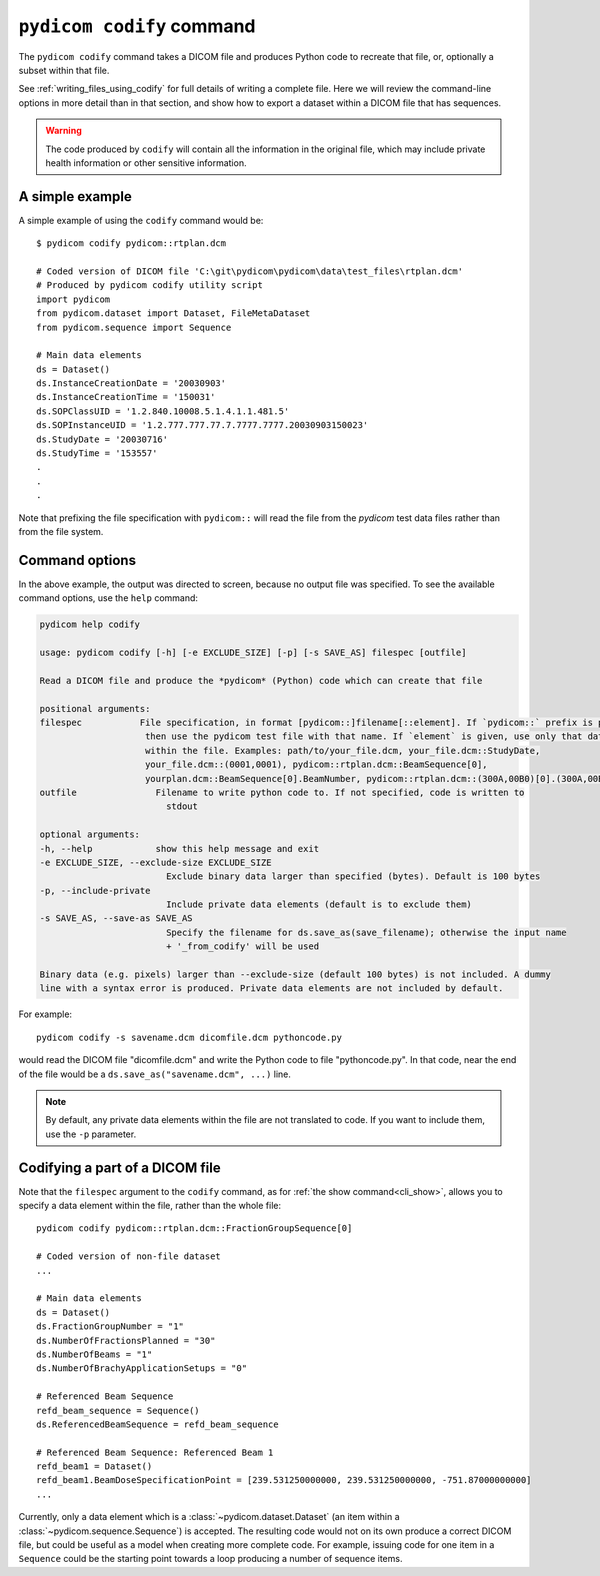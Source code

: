 
``pydicom codify`` command
==========================

The ``pydicom codify`` command takes a DICOM file and produces Python code to
recreate that file, or, optionally a subset within that file.

See :ref:`writing_files_using_codify` for full details of writing a complete
file.  Here we will review the command-line options in more detail than
in that section, and show how to export a dataset within a DICOM file that has
sequences.

.. Warning::

  The code produced by ``codify`` will contain all the information in the original
  file, which may include private health information or other sensitive
  information.

A simple example
----------------

A simple example of using the ``codify`` command would be::

    $ pydicom codify pydicom::rtplan.dcm

    # Coded version of DICOM file 'C:\git\pydicom\pydicom\data\test_files\rtplan.dcm'
    # Produced by pydicom codify utility script
    import pydicom
    from pydicom.dataset import Dataset, FileMetaDataset
    from pydicom.sequence import Sequence

    # Main data elements
    ds = Dataset()
    ds.InstanceCreationDate = '20030903'
    ds.InstanceCreationTime = '150031'
    ds.SOPClassUID = '1.2.840.10008.5.1.4.1.1.481.5'
    ds.SOPInstanceUID = '1.2.777.777.77.7.7777.7777.20030903150023'
    ds.StudyDate = '20030716'
    ds.StudyTime = '153557'
    .
    .
    .

Note that prefixing the file specification with ``pydicom::`` will read the file
from the *pydicom* test data files rather than from the file system.


Command options
---------------

In the above example, the output was directed to screen, because no output file
was specified. To see the available command options, use the ``help`` command:

.. code-block::

    pydicom help codify

    usage: pydicom codify [-h] [-e EXCLUDE_SIZE] [-p] [-s SAVE_AS] filespec [outfile]

    Read a DICOM file and produce the *pydicom* (Python) code which can create that file

    positional arguments:
    filespec           File specification, in format [pydicom::]filename[::element]. If `pydicom::` prefix is present,
                        then use the pydicom test file with that name. If `element` is given, use only that data element
                        within the file. Examples: path/to/your_file.dcm, your_file.dcm::StudyDate,
                        your_file.dcm::(0001,0001), pydicom::rtplan.dcm::BeamSequence[0],
                        yourplan.dcm::BeamSequence[0].BeamNumber, pydicom::rtplan.dcm::(300A,00B0)[0].(300A,00B6)
    outfile               Filename to write python code to. If not specified, code is written to
                            stdout

    optional arguments:
    -h, --help            show this help message and exit
    -e EXCLUDE_SIZE, --exclude-size EXCLUDE_SIZE
                            Exclude binary data larger than specified (bytes). Default is 100 bytes
    -p, --include-private
                            Include private data elements (default is to exclude them)
    -s SAVE_AS, --save-as SAVE_AS
                            Specify the filename for ds.save_as(save_filename); otherwise the input name
                            + '_from_codify' will be used

    Binary data (e.g. pixels) larger than --exclude-size (default 100 bytes) is not included. A dummy
    line with a syntax error is produced. Private data elements are not included by default.


For example::

    pydicom codify -s savename.dcm dicomfile.dcm pythoncode.py

would read the DICOM file "dicomfile.dcm" and write the Python code
to file "pythoncode.py".  In that code, near the end of the file
would be a ``ds.save_as("savename.dcm", ...)`` line.

.. Note::

    By default, any private data elements within the file are not translated
    to code.  If you want to include them, use the ``-p`` parameter.


Codifying a part of a DICOM file
--------------------------------

Note that the ``filespec`` argument to the ``codify`` command, as for
:ref:`the show command<cli_show>`, allows you to specify a data element within the file,
rather than the whole file::

    pydicom codify pydicom::rtplan.dcm::FractionGroupSequence[0]

    # Coded version of non-file dataset
    ...

    # Main data elements
    ds = Dataset()
    ds.FractionGroupNumber = "1"
    ds.NumberOfFractionsPlanned = "30"
    ds.NumberOfBeams = "1"
    ds.NumberOfBrachyApplicationSetups = "0"

    # Referenced Beam Sequence
    refd_beam_sequence = Sequence()
    ds.ReferencedBeamSequence = refd_beam_sequence

    # Referenced Beam Sequence: Referenced Beam 1
    refd_beam1 = Dataset()
    refd_beam1.BeamDoseSpecificationPoint = [239.531250000000, 239.531250000000, -751.87000000000]
    ...

Currently, only a data element which is a :class:`~pydicom.dataset.Dataset`
(an item within a :class:`~pydicom.sequence.Sequence`) is accepted.
The resulting code would not on its own produce a correct DICOM file,
but could be useful as a model when creating
more complete code.  For example, issuing code for one item in a
``Sequence`` could be the starting point towards a loop
producing a number of sequence items.
